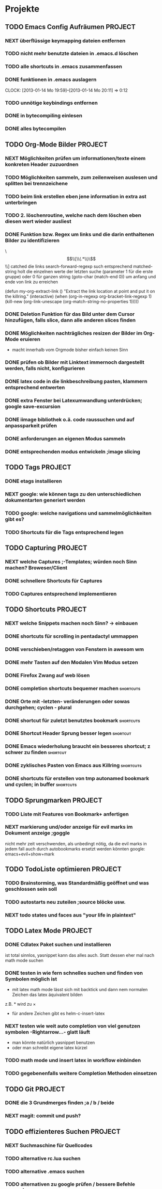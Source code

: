 * Projekte
** TODO Emacs Config Aufräumen                                      :PROJECT:
*** NEXT überflüssige keymapping dateien entfernen
*** TODO nicht mehr benutzte dateien in .emacs.d löschen
*** TODO alle shortcuts in .emacs zusammenfassen
*** DONE funktionen in .emacs auslagern
    CLOCK: [2013-01-14 Mo 19:59]--[2013-01-14 Mo 20:11] =>  0:12
*** TODO unnötige keybindings entfernen
*** DONE in bytecompiling einlesen
*** DONE alles bytecompilen
** TODO Org-Mode Bilder						    :PROJECT:
*** NEXT Möglichkeiten prüfen um informationen/texte einem konkreten Header zuzuordnen
*** TODO Möglichkeiten sammeln, zum zeilenweisen auslesen und splitten bei trennzeichene
*** TODO beim link erstellen eben jene information in extra ast unterbringen
*** TODO 2. löschenroutine, welche nach dem löschen eben diesen wert wieder ausliest
*** DONE Funktion bzw. Regex um links und die darin enthaltenen Bilder zu identifizieren
    \\[\\[\\(.*\\)\\]\\]  catched die links
    search-forward-regexp such entsprechend
    matched-string holt die einzelnen werte der letzten suche 
       (parameter 1 für die erste gruppe) oder 0 für ganzen string
    (goto-char (match-end 0))  um anfang und ende von link zu erreichen
    
(defun my-org-extract-link ()
  "Extract the link location at point and put it on the killring."
  (interactive)
  (when (org-in-regexp org-bracket-link-regexp 1)
    (kill-new (org-link-unescape (org-match-string-no-properties 1)))))

*** DONE Deletion Funktion für das Bild unter dem Cursor hinzufügen, falls slice, dann alle anderen slices finden
*** DONE Möglichkeiten nachträgliches resizen der Bilder im Org-Mode eruieren
    - macht innerhalb vom Orgmode bisher einfach keinen Sinn
*** DONE prüfen ob Bilder mit Linktext immernoch dargestellt werden, falls nicht, konfigurieren
*** DONE latex code in die linkbeschreibung pasten, klammern entsprechend entwerten
*** DONE extra Fenster bei Latexumwandlung unterdrücken; google save-excursion
*** DONE iimage bibliothek o.ä. code raussuchen und auf anpassparkeit prüfen
*** DONE anforderungen an eigenen Modus sammeln
*** DONE entsprechenden modus entwickeln ;image slicing
** TODO Tags							    :PROJECT:
*** DONE etags installieren
*** NEXT google: wie können tags zu den unterschiedlichen dokumentarten generiert werden
*** TODO google: welche navigations und sammelmöglichkeiten gibt es?
*** TODO Shortcuts für die Tags entsprechend legen
** TODO Capturing						    :PROJECT:
*** NEXT welche Captures ;-Templates; würden noch Sinn machen? Broweser/Client
*** DONE schnellere Shortcuts für Captures 
*** TODO Captures entsprechend implementieren
** TODO Shortcuts						    :PROJECT:
*** NEXT welche Snippets machen noch Sinn? -> einbauen
*** DONE shortcuts für scrolling in pentadactyl ummappen
*** DONE verschieben/retaggen von Fenstern in awesom wm
*** DONE mehr Tasten auf den Modalen Vim Modus setzen
*** DONE Firefox Zwang auf web lösen
*** DONE completion shortcuts bequemer machen			  :shortcuts:
*** DONE Orte mit -letzten- veränderungen oder sowas durchgehen; cyclen - plural
*** DONE shortcut für zuletzt benutztes bookmark		  :shortcuts:
*** DONE Shortcut Header Sprung besser legen			   :shortcut:
*** DONE Emacs wiederholung braucht ein besseres shortcut; z schwer zu finden :shortcut:
*** DONE zyklisches Pasten von Emacs aus Killring		  :shortcuts:
*** DONE shortcuts für erstellen von tmp autonamed bookmark und cyclen; in buffer :shortcuts:
** TODO Sprungmarken						    :PROJECT:
*** TODO Liste mit Features von Bookmark+ anfertigen
*** NEXT markierung und/oder anzeige für evil marks im Dokument anzeige ;goggle
nicht mehr zeit verschwenden, als unbedingt nötig, da die evil marks in jedem fall auch
durch autobookmarks ersetzt werden könnten
google: emacs+evil+show+mark 
** TODO TodoListe optimieren					    :PROJECT:
*** TODO Brainstorming, was Standardmäßig geöffnet und was geschlossen sein soll
*** TODO autostarts neu zuteilen ;source blöcke usw.
*** NEXT todo states und faces aus "your life in plaintext"
** TODO Latex Mode						    :PROJECT:
*** DONE Cdlatex Paket suchen und installieren
    ist total sinnlos, yasnippet kann das alles auch. Statt dessen eher mal nach math mode suchen
*** DONE testen in wie fern schnelles suchen und finden von Symbolen möglich ist
    - mit latex math mode lässt sich mit backtick
      und dann nem normalen Zeichen das latex äquivalent bilden
    z.B. * wird zu \times
    - für andere Zeichen gibt es helm-c-insert-latex
*** NEXT testen wie weit auto completion von viel genutzen symbolen -Rightarrow...- glatt läuft
   - man könnte natürlich yasnippet benutzen 
   - oder man schreibt eigene latex kürzel
*** TODO math mode und insert latex in workflow einbinden
*** TODO gegebenenfalls weitere Completion Methoden einsetzen
** TODO Git							    :PROJECT:
*** DONE die 3 Grundmerges finden ;a / b / beide
*** NEXT magit: commit und push?
** TODO effizienteres Suchen					    :PROJECT:
*** NEXT Suchmaschine für Quellcodes
*** TODO alternative rc.lua suchen
*** TODO alternative .emacs suchen
*** TODO alternativen zu google prüfen / bessere Befehle sammeln
** TODO awesome wm						    :PROJECT:
*** NEXT Titlebar Awesome Wm googlen. Ziel: Titlebars in bestimmten Tags mit Floating standard, aktivieren.
*** TODO ansatz für tabs in awesome wm formulieren
*** TODO testen was genau shifty macht, und das gegebenenfalls einrichten
*** TODO nochmal die awesomewm konfiguration für tab's raussuchen und versuchen einen Plan zu entwickeln, um dieses sicher zu implementieren
** TODO eshell 							    :PROJECT:
*** DONE Autocompletion Eshell googlen Ziel: Möglichkeit umzuschalten. Vielleicht andere Shortcuts?
*** DONE Autocompletion eshell fixen im moment wird bei tab direkt eingesetzt und es lässt sich nicht weiter schalten
*** NEXT mehrere eshell's, und diese sollten auch von überall aus in einem separaten Frame geöffnet werden können
** TODO someday / maybe						    :PROJECT:
*** NEXT Acejump näher betrachten
*** TODO ubuntu vs mint akku genau das bei google
*** TODO regex icicle und rx makro testen
*** TODO gnome keyring bug beheben
*** TODO festplatten automatisch laden 
*** TODO Netbook neu einrichten
- brainstorming, xorg (wieder) automatisch booten (google startx)
* TODO interessanter Kram					    :PROJECT:
** NEXT tiling windowmanager
*** notion wm / stump wm
*** euclid wm
*** lunchbox wm 
    hat z.B. alternativen ansatz für tabs
*** plwm
    toolkit um mit python nen windowmanager zu entwickeln

*** clfswm -kein reiner tiling manager, dafür common lisp-
*** xwem
** TODO tiling in non tiling window managern - software -
   z.B. in fluxbox - +tabs -
*** stiler
*** pytyle
*** wumwum 
    - eher weniger verlocend im moment
*** PyWO
** TODO im alten my-keymaps sehen, was noch an plugins benutzt wurde
** TODO ubiquity
   einfach mal testen

** TODO weitere pentadactyl shortcuts/befehle
** TODO vimperator addons sammeln
   - sieht bei denen eigentlich auch nicht anders aus (offizielle google code site)
   - die Zeichen sind da aber ganz gut hervorgehoben
** TODO slime installieren und einrichten
* TODO Todo-Eingang						    :PROJECT:
** TODO prüfen: https://github.com/dgutov/point-stack/blob/master/point-stack.el
** NEXT http://sachachua.com/blog/2013/01/emacs-org-display-projects-with-a-few-subtasks-in-the-agenda-view/ lesen
** TODO .emacs Datei splitten mit org-babel-load-file in kategorien
* TODO Todo-Eingang-Studium					    :PROJECT:
** TODO Induktionsformalitäten neu sortieren
 [[file:~/Zettelkasten/zettelkasten.org::FIXME%20th11.1][file:~/Zettelkasten/zettelkasten.org::FIXME th11.1]]
 Entered on [2013-01-16 Mi 14:10]
** TODO Versuchen, die primitive Rekursivität in Bezug zu bringen
 [[file:~/Zettelkasten/zettelkasten.org::FIXME%20th11.2][file:~/Zettelkasten/zettelkasten.org::FIXME th11.2]]
 Entered on [2013-01-16 Mi 14:56]
** DONE Fehler mit der vergessenen 0 beheben
   - State "DONE"       from "NEXT"       [2013-01-18 Fr 18:12]
 [[file:~/Zettelkasten/zettelkasten.org::FIXME%20th11.3][file:~/Zettelkasten/zettelkasten.org::FIXME th11.3]]
 Entered on [2013-01-16 Mi 15:29]

 passt jetzt, alle anderen müssen übriegens auch noch größer als 0 sein
 ungerade Zahlen werden aber noch nicht erfasst
** NEXT schnelles googlen ob es keinen besseren Weg fürs Filtern ungerader Zahlen gibt.
 [[file:~/Zettelkasten/zettelkasten.org::FIXME%20th11.3][file:~/Zettelkasten/zettelkasten.org::FIXME th11.3]]
** TODO Formalitäten zur vollständigen Induktion sammeln und Fehler beheben
 [[file:zettelkasten.org::FIXME%20th11.1][file:~/Zettelkasten/zettelkasten.org::FIXME th11.1]]
** TODO abkürzungsdatei auch in tex-file einbinden
** TODO maximum likelihood schätzer
 [[file:~/Zettelkasten/zettelkasten.org::*W%C3%B6rterbuch][Wörterbuch]]
 Entered on [2013-01-17 Do 12:30]
** TODO empirischer Erwartungswert / Varianz / erwartungstreue
 [[file:~/Zettelkasten/zettelkasten.org::*W%C3%B6rterbuch][Wörterbuch]]
 Entered on [2013-01-17 Do 12:31]
** TODO negative Binomialverteilung / Pascalverteilung
 [[file:~/Zettelkasten/zettelkasten.org::*W%C3%B6rterbuch][Wörterbuch]]
 Entered on [2013-01-17 Do 12:32]
* Todo Ausgang
** DONE gnus wieder für die mails einrichten
** DONE git: leere commits abschicken
** DONE AwesomeWm Shortcuts
*** DONE Ein/Ausblenden von Fenstern logischer legen
*** DONE jeweils recent Sprung für Fenster und tag (awesomewm)
    - im Moment win+escape und win+tab aber das geht auch besser
** DONE Keynav überprüfen (als Lösung für Screenshots)
   - rodentbane ist keynav, allerdings wurde das teil 
     komplett portiert, abhängigkeit ist nur zu allgemeineren
     tools gegeben
   => erweiterbarkeit sollte kein probem werden.
   siehe dazu: http://www.semicomplete.com/projects/xdotool/xdotool.xhtml
   mouse->keyup/keydown
   und [[~/.config/awesome/rodentbane.lua::function click(button)]]
** DONE tabbed untersuchen
   - eher unschön das ganze
** DONE Screenshots per Tastatur
** DONE flosub mit leertaste arbeiten lassen
** DONE Weiterspringen und besseres Shortcut für Regex Sprung
** DONE zusätzliche foldingsyntax / elemente einführen?
   vor allem kürzer als diese begin, end dinger
** DONE die Regex ausdrücke für Preview Latex in Org überarbeiten abstände zu $ sind scheiße
** DONE effizientere Wege überlegen, um Ordner zu erreichen
=======
** DONE Keynav synchronisieren
** DONE Übersicht in Software zu den verschiedenen Vim Substitutionen erstellen
